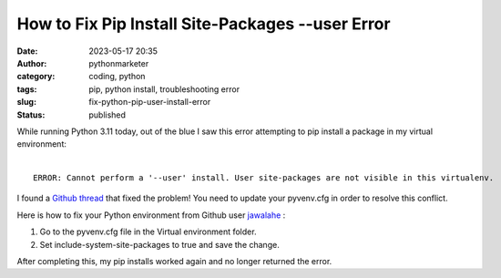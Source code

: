 How to Fix Pip Install Site-Packages --user Error
#################################################
:date: 2023-05-17 20:35
:author: pythonmarketer
:category: coding, python
:tags: pip, python install, troubleshooting error
:slug: fix-python-pip-user-install-error
:status: published


| While running Python 3.11 today, out of the blue I saw this error attempting to pip install a package in my virtual environment:
|

::

    ERROR: Cannot perform a '--user' install. User site-packages are not visible in this virtualenv.


I found a `Github thread <https://github.com/microsoft/vscode-python/issues/14327>`_ that fixed the problem! You need to update your pyvenv.cfg in order to resolve this conflict.

Here is how to fix your Python environment from Github user `jawalahe <https://github.com/microsoft/vscode-python/issues/14327#issuecomment-757408341>`_ :

1. Go to the pyvenv.cfg file in the Virtual environment folder.
2. Set include-system-site-packages to true and save the change.

After completing this, my pip installs worked again and no longer returned the error.